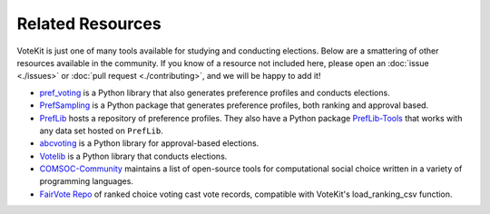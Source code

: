 ==========================
Related Resources
==========================

VoteKit is just one of many tools available for studying and conducting elections.
Below are a smattering of other resources available in the community.
If you know of a resource not included here, please open an :doc:`issue <./issues>` or 
:doc:`pull request <./contributing>`, and we will be happy to add it!


- `pref_voting <https://pref-voting.readthedocs.io/en/latest/>`_ is a Python library that also generates preference profiles and conducts elections.
- `PrefSampling <https://comsoc-community.github.io/prefsampling/>`_ is a Python package that generates preference profiles, both ranking and approval based.
- `PrefLib <https://preflib.github.io/PrefLib-Jekyll/>`_ hosts a repository of preference profiles. They also have a Python package `PrefLib-Tools <https://github.com/PrefLib/preflibtools>`_ that works with any data set hosted on ``PrefLib``.
- `abcvoting <https://abcvoting.readthedocs.io/en/latest/>`_ is a Python library for approval-based elections.
- `Votelib <https://github.com/simberaj/votelib>`_ is a Python library that conducts elections.
- `COMSOC-Community <https://comsoc-community.org/tools>`_ maintains a list of open-source tools for computational social choice written in a variety of programming languages.
- `FairVote Repo <https://dataverse.harvard.edu/dataverse/rcv_cvrs>`_ of ranked choice voting cast vote records, compatible with VoteKit's load_ranking_csv function.

